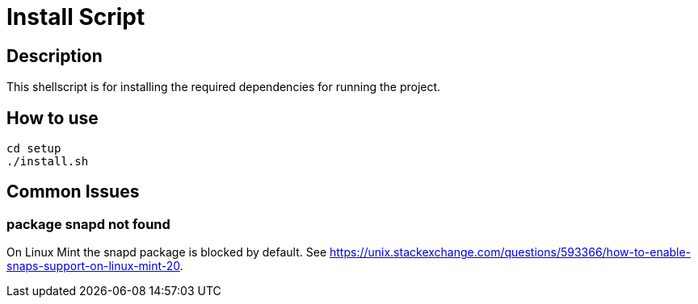 = Install Script

== Description

This shellscript is for installing the required dependencies for running the project.

== How to use

[source, bash]
----
cd setup
./install.sh
----

== Common Issues

=== package snapd not found

On Linux Mint the snapd package is blocked by default. See link:https://unix.stackexchange.com/questions/593366/how-to-enable-snaps-support-on-linux-mint-20[].
